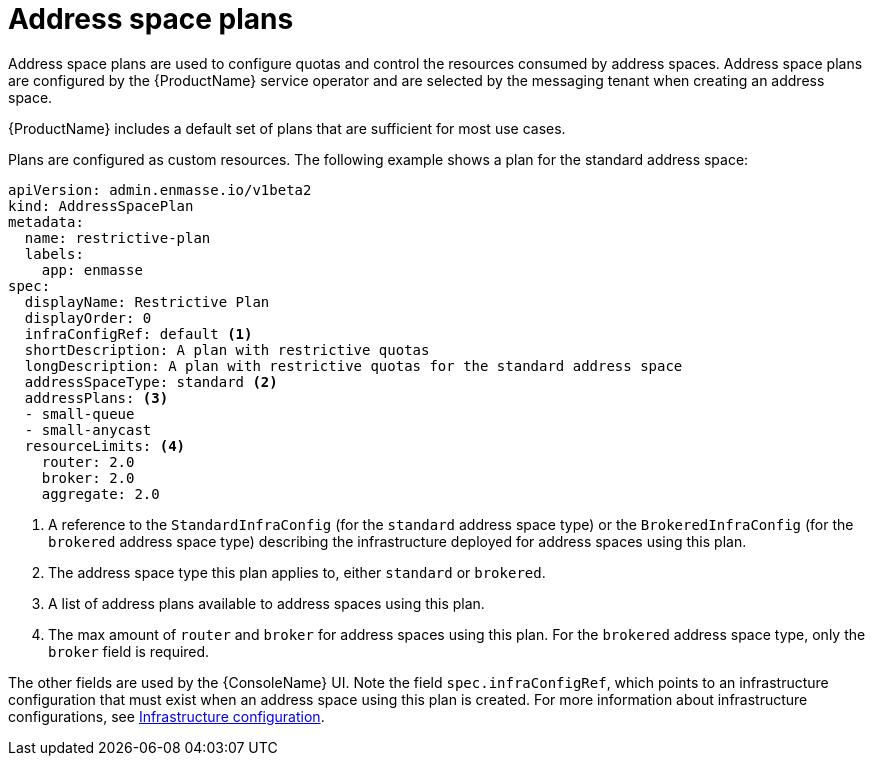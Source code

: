// Module included in the following assemblies:
//
// assembly-configuring.adoc

[id='con-address-space-plans-{context}']
= Address space plans

Address space plans are used to configure quotas and control the resources consumed by address spaces. Address space plans are configured by the {ProductName} service operator and are selected by the messaging tenant when creating an address space. 

{ProductName} includes a default set of plans that are sufficient for most use cases.

Plans are configured as custom resources. The following example shows a plan for the standard address space:

[source,yaml,options="nowrap"]
----
apiVersion: admin.enmasse.io/v1beta2
kind: AddressSpacePlan
metadata:
  name: restrictive-plan
  labels:
    app: enmasse
spec:
  displayName: Restrictive Plan
  displayOrder: 0
  infraConfigRef: default <1>
  shortDescription: A plan with restrictive quotas
  longDescription: A plan with restrictive quotas for the standard address space
  addressSpaceType: standard <2>
  addressPlans: <3>
  - small-queue
  - small-anycast
  resourceLimits: <4>
    router: 2.0
    broker: 2.0
    aggregate: 2.0
----
<1> A reference to the `StandardInfraConfig` (for the `standard` address space type) or the `BrokeredInfraConfig` (for the `brokered` address space type) describing the infrastructure deployed for address spaces using this plan.
<2> The address space type this plan applies to, either `standard` or `brokered`.
<3> A list of address plans available to address spaces using this plan.
<4> The max amount of `router` and `broker` for address spaces using this plan. For the `brokered` address space type, only the `broker` field is required.

The other fields are used by the {ConsoleName} UI. Note the field `spec.infraConfigRef`, which
points to an infrastructure configuration that must exist when an address space using this plan is created.
For more information about infrastructure configurations, see link:{BookUrlBase}{BaseProductVersion}{BookNameUrl}#infrastructure-configuration-messaging[Infrastructure configuration].

